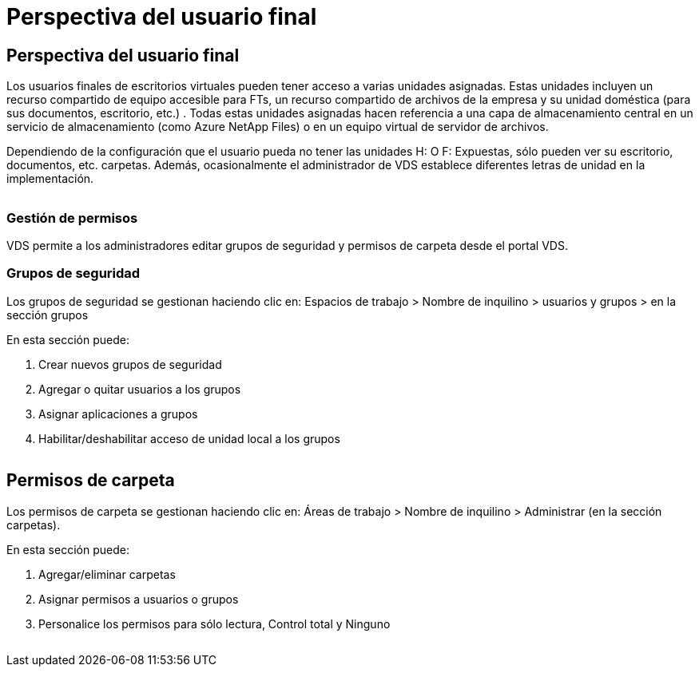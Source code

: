 = Perspectiva del usuario final
:allow-uri-read: 




== Perspectiva del usuario final

Los usuarios finales de escritorios virtuales pueden tener acceso a varias unidades asignadas. Estas unidades incluyen un recurso compartido de equipo accesible para FTs, un recurso compartido de archivos de la empresa y su unidad doméstica (para sus documentos, escritorio, etc.) . Todas estas unidades asignadas hacen referencia a una capa de almacenamiento central en un servicio de almacenamiento (como Azure NetApp Files) o en un equipo virtual de servidor de archivos.

Dependiendo de la configuración que el usuario pueda no tener las unidades H: O F: Expuestas, sólo pueden ver su escritorio, documentos, etc. carpetas. Además, ocasionalmente el administrador de VDS establece diferentes letras de unidad en la implementación.image:manage_data1.png[""]

image:manage_data2.png[""]



=== Gestión de permisos

VDS permite a los administradores editar grupos de seguridad y permisos de carpeta desde el portal VDS.



=== Grupos de seguridad

Los grupos de seguridad se gestionan haciendo clic en: Espacios de trabajo > Nombre de inquilino > usuarios y grupos > en la sección grupos

.En esta sección puede:
. Crear nuevos grupos de seguridad
. Agregar o quitar usuarios a los grupos
. Asignar aplicaciones a grupos
. Habilitar/deshabilitar acceso de unidad local a los grupos


image:manage_data3.gif[""]



== Permisos de carpeta

Los permisos de carpeta se gestionan haciendo clic en: Áreas de trabajo > Nombre de inquilino > Administrar (en la sección carpetas).

.En esta sección puede:
. Agregar/eliminar carpetas
. Asignar permisos a usuarios o grupos
. Personalice los permisos para sólo lectura, Control total y Ninguno


image:manage_data4.gif[""]
